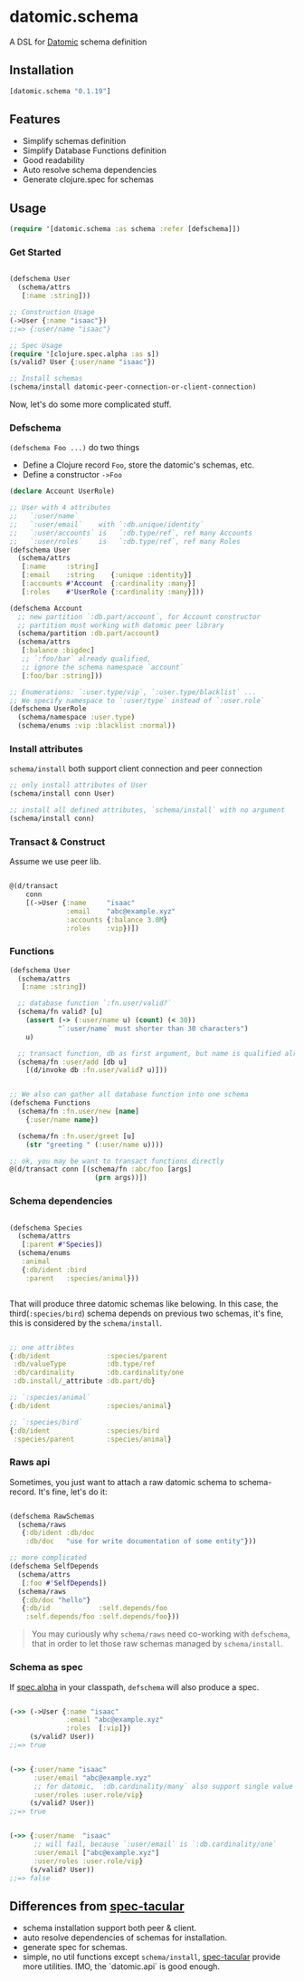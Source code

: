 * datomic.schema
  A DSL for [[http://www.datomic.com/][Datomic]] schema definition

** Installation

   [[http://clojars.org/datomic.schema/latest-version.svg]]

   #+begin_src clojure
     [datomic.schema "0.1.19"]
   #+end_src

** Features
   - Simplify schemas definition
   - Simplify Database Functions definition
   - Good readability
   - Auto resolve schema dependencies
   - Generate clojure.spec for schemas

** Usage
   #+begin_src clojure
     (require '[datomic.schema :as schema :refer [defschema]])
   #+end_src

*** Get Started
    #+begin_src clojure

      (defschema User
        (schema/attrs
         [:name :string]))

      ;; Construction Usage
      (->User {:name "isaac"})
      ;;=> {:user/name "isaac"}

      ;; Spec Usage
      (require '[clojure.spec.alpha :as s])
      (s/valid? User {:user/name "isaac"})

      ;; Install schemas
      (schema/install datomic-peer-connection-or-client-connection)

    #+end_src
    
    Now, let's do some more complicated stuff.

*** Defschema
    =(defschema Foo ...)= do two things
    - Define a Clojure record =Foo=, store the datomic's schemas, etc.
    - Define a constructor =->Foo=

    #+begin_src clojure
      (declare Account UserRole)

      ;; User with 4 attributes
      ;;   `:user/name`
      ;;   `:user/email`    with `:db.unique/identity`
      ;;   `:user/accounts` is   `:db.type/ref`, ref many Accounts
      ;;   `:user/roles`    is   `:db.type/ref`, ref many Roles
      (defschema User
        (schema/attrs
         [:name     :string]
         [:email    :string    {:unique :identity}]
         [:accounts #'Account  {:cardinality :many}]
         [:roles    #'UserRole {:cardinality :many}]))

      (defschema Account
        ;; new partition `:db.part/account`, for Account constructor
        ;; partition must working with datomic peer library
        (schema/partition :db.part/account)
        (schema/attrs
         [:balance :bigdec]
         ;; `:foo/bar` already qualified,
         ;; ignore the schema namespace `account`
         [:foo/bar :string]))

      ;; Enumerations: `:user.type/vip`, `:user.type/blacklist` ...
      ;; We specify namespace to `:user/type` instead of `:user.role`
      (defschema UserRole
        (schema/namespace :user.type)
        (schema/enums :vip :blacklist :normal))

    #+end_src

*** Install attributes
    =schema/install= both support client connection and peer connection
    #+begin_src clojure
      ;; only install attributes of User
      (schema/install conn User)

      ;; install all defined attributes, `schema/install` with no argument
      (schema/install conn)
    #+end_src

*** Transact & Construct
    Assume we use peer lib.
    #+begin_src clojure

      @(d/transact
          conn
          [(->User {:name     "isaac"
                    :email    "abc@example.xyz"
                    :accounts {:balance 3.0M}
                    :roles    :vip})])

    #+end_src

*** Functions
    #+begin_src clojure
      (defschema User
        (schema/attrs
         [:name :string])

        ;; database function `:fn.user/valid?`
        (schema/fn valid? [u]
          (assert (-> (:user/name u) (count) (< 30))
                  "`:user/name` must shorter than 30 characters")
          u)

        ;; transact function, db as first argument, but name is qualified already
        (schema/fn :user/add [db u]
          [(d/invoke db :fn.user/valid? u)]))


      ;; We also can gather all database function into one schema
      (defschema Functions
        (schema/fn :fn.user/new [name]
          {:user/name name})

        (schema/fn :fn.user/greet [u]
          (str "greeting " (:user/name u))))

      ;; ok, you may be want to transact functions directly
      @(d/transact conn [(schema/fn :abc/foo [args]
                           (prn args))])
    #+end_src

*** Schema dependencies

    #+begin_src clojure

      (defschema Species
        (schema/attrs
         [:parent #'Species])
        (schema/enums
         :animal
         {:db/ident :bird
          :parent   :species/animal}))


    #+end_src

    That will produce three datomic schemas like belowing. In this case, the third(=:species/bird=) schema depends on previous two schemas, it's fine, this is considered by the =schema/install=.

    #+begin_src clojure

      ;; one attribtes
      {:db/ident              :species/parent
       :db/valueType          :db.type/ref
       :db/cardinality        :db.cardinality/one
       :db.install/_attribute :db.part/db}

      ;; `:species/animal`
      {:db/ident              :species/animal}

      ;; `:species/bird`
      {:db/ident              :species/bird
       :species/parent        :species/animal}

    #+end_src

*** Raws api
    Sometimes, you just want to attach a raw datomic schema to schema-record. It's fine, let's do it:

    #+begin_src clojure

      (defschema RawSchemas
        (schema/raws
         {:db/ident :db/doc
          :db/doc   "use for write documentation of some entity"}))

      ;; more complicated
      (defschema SelfDepends
        (schema/attrs
         [:foo #'SelfDepends])
        (schema/raws
         {:db/doc "hello"}
         {:db/id            :self.depends/foo
          :self.depends/foo :self.depends/foo}))

    #+end_src

    #+begin_quote
    You may curiously why =schema/raws= need co-working with =defschema=, that in order to let those raw schemas managed by =schema/install=.
    #+end_quote


*** Schema as spec
    If [[https://github.com/clojure/spec.alpha][spec.alpha]] in your classpath, =defschema= will also produce a spec.

    #+begin_src clojure

      (->> (->User {:name "isaac"
                    :email "abc@example.xyz"
                    :roles  [:vip]})
           (s/valid? User))
      ;;=> true


      (->> {:user/name "isaac"
            :user/email "abc@example.xyz"
            ;; for datomic, `:db.cardinality/many` also support single value
            :user/roles :user.role/vip}
           (s/valid? User))
      ;;=> true


      (->> {:user/name  "isaac"
            ;; will fail, because `:user/email` is `:db.cardinality/one`
            :user/email ["abc@example.xyz"]
            :user/roles :user.role/vip}
           (s/valid? User))
      ;;=> false

    #+end_src





**  Differences from [[https://github.com/SparkFund/spec-tacular][spec-tacular]]
   - schema installation support both peer & client.
   - auto resolve dependencies of schemas for installation.
   - generate spec for schemas.
   - simple, no util functions except =schema/install=, [[https://github.com/SparkFund/spec-tacular][spec-tacular]] provide more utilities. IMO, the `datomic.api` is good enough.
